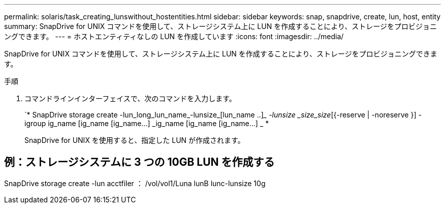 ---
permalink: solaris/task_creating_lunswithout_hostentities.html 
sidebar: sidebar 
keywords: snap, snapdrive, create, lun, host, entity 
summary: SnapDrive for UNIX コマンドを使用して、ストレージシステム上に LUN を作成することにより、ストレージをプロビジョニングできます。 
---
= ホストエンティティなしの LUN を作成しています
:icons: font
:imagesdir: ../media/


[role="lead"]
SnapDrive for UNIX コマンドを使用して、ストレージシステム上に LUN を作成することにより、ストレージをプロビジョニングできます。

.手順
. コマンドラインインターフェイスで、次のコマンドを入力します。
+
`* SnapDrive storage create -lun_long_lun_name_-lunsize_[lun_name ..]__ -lunsize _size_size_[{-reserve | -noreserve }] -igroup ig_name [ig_name [ig_name...] _ig_name [ig_name [ig_name...] _ *

+
SnapDrive for UNIX を使用すると、指定した LUN が作成されます。





== 例：ストレージシステムに 3 つの 10GB LUN を作成する

SnapDrive storage create -lun acctfiler ： /vol/vol1/Luna lunB lunc-lunsize 10g
